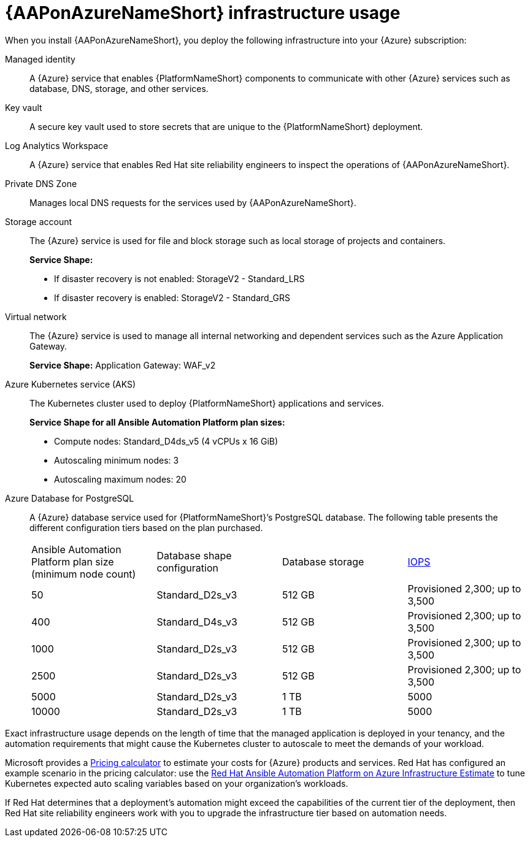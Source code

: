 [id="con-azure-infrastructure-usage_{context}"]

= {AAPonAzureNameShort} infrastructure usage

When you install {AAPonAzureNameShort}, you deploy the following infrastructure into your {Azure} subscription:

Managed identity:: A {Azure} service that enables {PlatformNameShort} components to communicate with other {Azure} services such as database, DNS, storage, and other services.
Key vault:: A secure key vault used to store secrets that are unique to the {PlatformNameShort} deployment.
Log Analytics Workspace:: A {Azure} service that enables Red Hat site reliability engineers to inspect the operations of {AAPonAzureNameShort}.
Private DNS Zone:: Manages local DNS requests for the services used by {AAPonAzureNameShort}.
Storage account:: The {Azure} service is used for file and block storage such as local storage of projects and containers.
+
**Service Shape:**
+
* If disaster recovery is not enabled: StorageV2 - Standard_LRS 
* If disaster recovery is enabled: StorageV2 - Standard_GRS
Virtual network:: The {Azure} service is used to manage all internal networking and dependent services such as the Azure Application Gateway.
+
**Service Shape:** Application Gateway: WAF_v2

Azure Kubernetes service (AKS):: The Kubernetes cluster used to deploy {PlatformNameShort} applications and services.
+
**Service Shape for all Ansible Automation Platform plan sizes:**
+
* Compute nodes: Standard_D4ds_v5 (4 vCPUs x 16 GiB)
* Autoscaling minimum nodes: 3
* Autoscaling maximum nodes: 20
Azure Database for PostgreSQL:: A {Azure} database service used for {PlatformNameShort}’s PostgreSQL database.
The following table presents the different configuration tiers based on the plan purchased.
+
[cols="a,a,a,a"]
|===
|Ansible Automation Platform plan size (minimum node count) | Database shape configuration | Database storage | link:https://learn.microsoft.com/en-us/azure/postgresql/flexible-server/concepts-compute-storage#storage[IOPS]
|50 | Standard_D2s_v3 | 512 GB | Provisioned 2,300; up to 3,500
|400 | Standard_D4s_v3 | 512 GB | Provisioned 2,300; up to 3,500
|1000 | Standard_D2s_v3 | 512 GB | Provisioned 2,300; up to 3,500
|2500 | Standard_D2s_v3 | 512 GB | Provisioned 2,300; up to 3,500
|5000 | Standard_D2s_v3 | 1 TB | 5000
|10000 | Standard_D2s_v3 | 1 TB | 5000
|===

Exact infrastructure usage depends on the length of time that the managed application is deployed in your tenancy, and the automation requirements that might cause the Kubernetes cluster to autoscale to meet the demands of your workload.

Microsoft provides a link:https://azure.microsoft.com/en-us/pricing/calculator/[Pricing calculator] to estimate your costs for {Azure} products and services.
Red Hat has configured an example scenario in the pricing calculator: use the link:https://azure.com/e/d12a08795a4942c1801c610810791764[Red Hat Ansible Automation Platform on Azure Infrastructure Estimate] to tune Kubernetes expected auto scaling variables based on your organization’s workloads.

If Red Hat determines that a deployment’s automation might exceed the capabilities of the current tier of the deployment,
then Red Hat site reliability engineers  work with you to upgrade the infrastructure tier based on automation needs.
